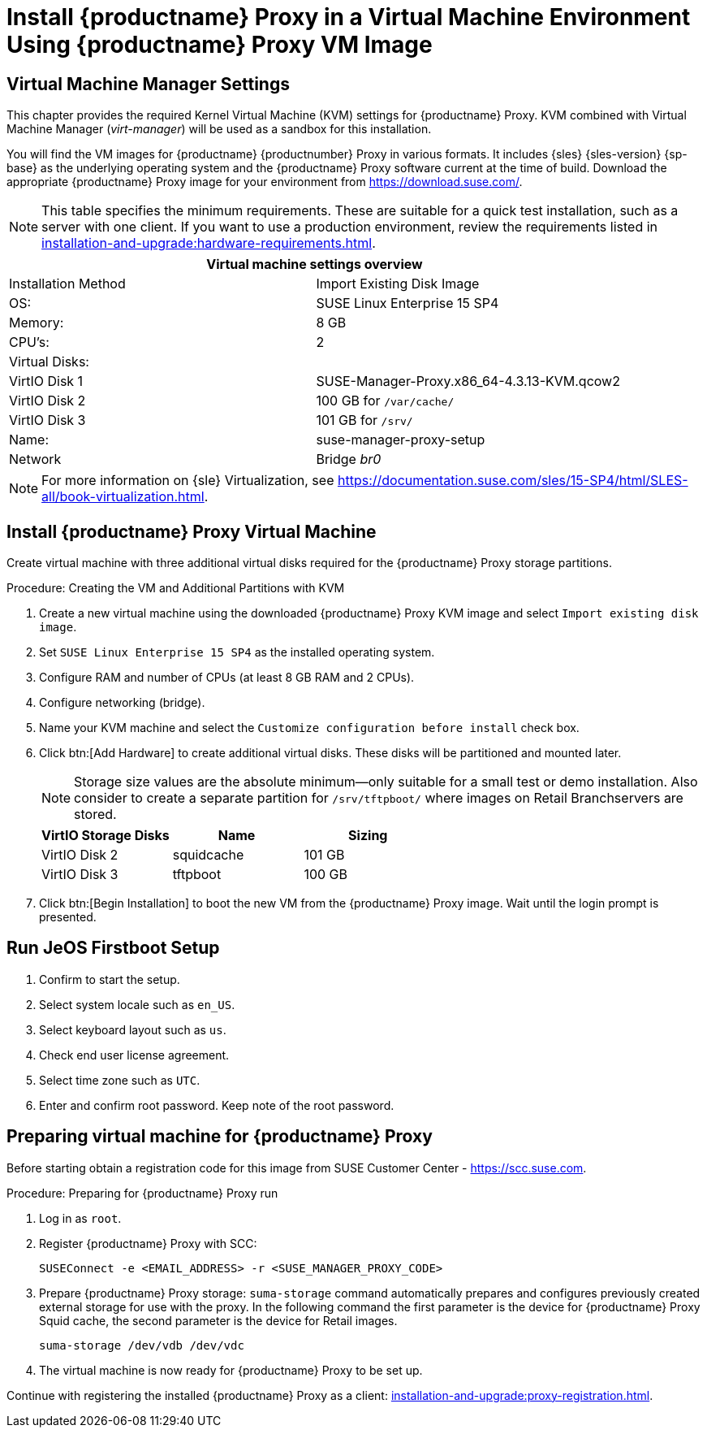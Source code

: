 [[install-proxy-vm]]
= Install {productname} Proxy in a Virtual Machine Environment Using {productname} Proxy VM Image



== Virtual Machine Manager Settings

This chapter provides the required Kernel Virtual Machine (KVM) settings for {productname} Proxy.
KVM combined with Virtual Machine Manager (_virt-manager_) will be used as a sandbox for this installation.



You will find the VM images for {productname} {productnumber} Proxy in various formats.
It includes {sles} {sles-version} {sp-base} as the underlying operating system and the {productname} Proxy software current at the time of build.
Download the appropriate {productname} Proxy image for your environment from https://download.suse.com/.

[NOTE]
====
This table specifies the minimum requirements.
These are suitable for a quick test installation, such as a server with one client.
If you want to use a production environment, review the requirements listed in xref:installation-and-upgrade:hardware-requirements.adoc[].
====


[cols="1,1", options="header"]
|===
2+<| Virtual machine settings overview
| Installation Method | Import Existing Disk Image
| OS:                 | SUSE Linux Enterprise 15 SP4
| Memory:             | 8 GB
| CPU's:              | 2
| Virtual Disks:      |
| VirtIO Disk 1       | SUSE-Manager-Proxy.x86_64-4.3.13-KVM.qcow2
| VirtIO Disk 2       | 100 GB for [path]``/var/cache/``
| VirtIO Disk 3       | 101 GB for [path]``/srv/``
| Name:               | suse-manager-proxy-setup
| Network             | Bridge _br0_
|===

[NOTE]
====
For more information on {sle} Virtualization, see https://documentation.suse.com/sles/15-SP4/html/SLES-all/book-virtualization.html.
====



[[proxyvm.kvm.install]]
== Install {productname} Proxy Virtual Machine


Create virtual machine with three additional virtual disks required for the {productname} Proxy storage partitions.

// FIXME: add details on networking (bridge).

.Procedure: Creating the VM and Additional Partitions with KVM
. Create a new virtual machine using the downloaded {productname} Proxy KVM image and select [guimenu]``Import existing disk image``.
. Set [literal]``SUSE Linux Enterprise 15 SP4`` as the installed operating system.
. Configure RAM and number of CPUs (at least 8 GB RAM and 2 CPUs).
. Configure networking (bridge).
. Name your KVM machine and select the [guimenu]``Customize configuration before install`` check box.
. Click btn:[Add Hardware] to create additional virtual disks.
  These disks will be partitioned and mounted later.
+

[NOTE]
====
Storage size values are the absolute minimum—only suitable for a small test or demo installation.
Also consider to create a separate partition for [path]``/srv/tftpboot/`` where images on Retail Branchservers are stored.
====
+

[cols="1,1,1", options="header"]
|===
| VirtIO Storage Disks | Name       | Sizing
| VirtIO Disk 2        | squidcache | 101{nbsp}GB
| VirtIO Disk 3        | tftpboot   | 100{nbsp}GB
|===


. Click btn:[Begin Installation] to boot the new VM from the {productname} Proxy image.
  Wait until the login prompt is presented.


== Run JeOS Firstboot Setup

. Confirm to start the setup.
. Select system locale such as [literal]``en_US``.
. Select keyboard layout such as [literal]``us``.
. Check end user license agreement.
. Select time zone such as [literal]``UTC``.
. Enter and confirm root password.
  Keep note of the root password.




[[minimmal.susemgr.prep]]
== Preparing virtual machine for {productname} Proxy

Before starting obtain a registration code for this image from SUSE Customer Center - https://scc.suse.com.


[[proc.minimal.susemgrproxy.prep]]
.Procedure: Preparing for {productname} Proxy run

. Log in as `root`.

. Register {productname} Proxy with SCC:
+

----
SUSEConnect -e <EMAIL_ADDRESS> -r <SUSE_MANAGER_PROXY_CODE>
----
+

// FIXME (just taken over from server image installation

. Prepare {productname} Proxy storage:
  [path]``suma-storage`` command automatically prepares and configures previously created external storage for use with the proxy.
  In the following command the first parameter is the device for {productname} Proxy Squid cache, the second parameter is the device for Retail images.
+

----
suma-storage /dev/vdb /dev/vdc
----
+
// FIXME info about network configuration and applying update in readme

. The virtual machine is now ready for {productname} Proxy to be set up.


Continue with registering the installed {productname} Proxy as a client: xref:installation-and-upgrade:proxy-registration.adoc[].

